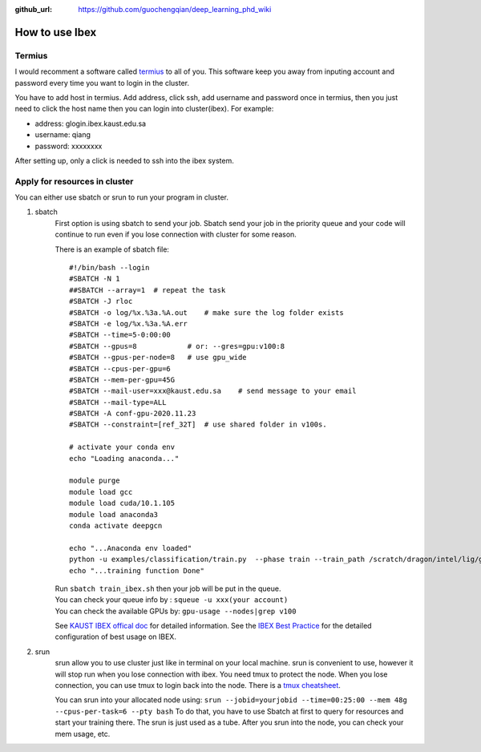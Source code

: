 :github_url: https://github.com/guochengqian/deep_learning_phd_wiki

How to use Ibex
=================

Termius
--------

I would recomment a software called `termius`_ to all of you. This
software keep you away from inputing account and password every time you
want to login in the cluster.

You have to add host in termius. Add address, click ssh, add username
and password once in termius, then you just need to click the host name
then you can login into cluster(ibex). For example:

-  address: glogin.ibex.kaust.edu.sa
-  username: qiang
-  password: xxxxxxxx

After setting up, only a click is needed to ssh into the ibex system.

Apply for resources in cluster
------------------------------

You can either use sbatch or srun to run your program in cluster.

1. sbatch
    First option is using sbatch to send your job. Sbatch send your job in
    the priority queue and your code will continue to run even if you lose
    connection with cluster for some reason.

    There is an example of sbatch file:

    ::

       #!/bin/bash --login
       #SBATCH -N 1
       ##SBATCH --array=1  # repeat the task
       #SBATCH -J rloc
       #SBATCH -o log/%x.%3a.%A.out    # make sure the log folder exists
       #SBATCH -e log/%x.%3a.%A.err
       #SBATCH --time=5-0:00:00
       #SBATCH --gpus=8            # or: --gres=gpu:v100:8
       #SBATCH --gpus-per-node=8   # use gpu_wide
       #SBATCH --cpus-per-gpu=6
       #SBATCH --mem-per-gpu=45G
       #SBATCH --mail-user=xxx@kaust.edu.sa    # send message to your email
       #SBATCH --mail-type=ALL
       #SBATCH -A conf-gpu-2020.11.23
       #SBATCH --constraint=[ref_32T]  # use shared folder in v100s.

       # activate your conda env
       echo "Loading anaconda..."

       module purge
       module load gcc
       module load cuda/10.1.105
       module load anaconda3
       conda activate deepgcn

       echo "...Anaconda env loaded"
       python -u examples/classification/train.py  --phase train --train_path /scratch/dragon/intel/lig/guocheng/data/deepgcn/modelnet40
       echo "...training function Done"

    | Run ``sbatch train_ibex.sh`` then your job will be put in the queue.
    | You can check your queue info by : ``squeue -u xxx(your account)``
    | You can check the available GPUs by: ``gpu-usage --nodes|grep v100``

    See `KAUST IBEX offical doc`_ for detailed information. See the `IBEX
    Best Practice`_ for the detailed configuration of best usage on IBEX.

2. srun
    srun allow you to use cluster just like in terminal on your local
    machine. srun is convenient to use, however it will stop run when you
    lose connection with ibex. You need tmux to protect the node. When
    you lose connection, you can use tmux to login back into the node.
    There is a `tmux cheatsheet`_.

    You can srun into your allocated node using:
    ``srun --jobid=yourjobid --time=00:25:00 --mem 48g --cpus-per-task=6 --pty bash``
    To do that, you have to use Sbatch at first to query for resources and
    start your training there. The srun is just used as a tube. After you
    srun into the node, you can check your mem usage, etc.

.. _termius: https://termius.com/
.. _KAUST IBEX offical doc: https://www.hpc.kaust.edu.sa/sites/default/files/files/public/Cluster_training/26_11_2018/0_Ibex_cheat_sheet_Nov_26_2018.pdf
.. _IBEX Best Practice: ../../../files/Deep%20Learning%20Best%20Practices.pdf
.. _tmux cheatsheet: https://gist.github.com/MohamedAlaa/2961058